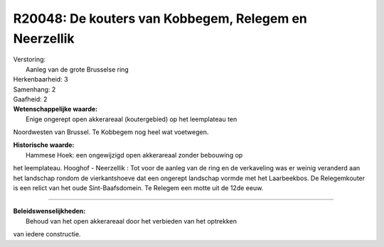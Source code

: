 R20048: De kouters van Kobbegem, Relegem en Neerzellik
======================================================

| Verstoring:
|  Aanleg van de grote Brusselse ring

| Herkenbaarheid: 3

| Samenhang: 2

| Gaafheid: 2

| **Wetenschappelijke waarde:**
|  Enige ongerept open akkerareaal (koutergebied) op het leemplateau ten
Noordwesten van Brussel. Te Kobbegem nog heel wat voetwegen.

| **Historische waarde:**
|  Hammese Hoek: een ongewijzigd open akkerareaal zonder bebouwing op
het leemplateau. Hooghof - Neerzellik : Tot voor de aanleg van de ring
en de verkaveling was er weinig veranderd aan het landschap rondom de
vierkantshoeve dat een ongerept landschap vormde met het Laarbeekbos. De
Relegemkouter is een relict van het oude Sint-Baafsdomein. Te Relegem
een motte uit de 12de eeuw.

--------------

| **Beleidswenselijkheden:**
|  Behoud van het open akkerareaal door het verbieden van het optrekken
van iedere constructie.
